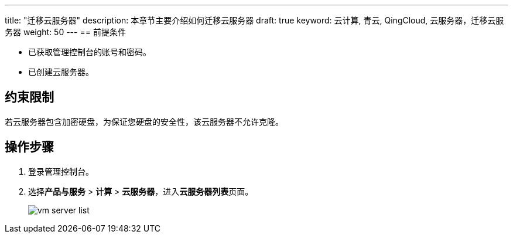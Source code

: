 ---
title: "迁移云服务器"
description: 本章节主要介绍如何迁移云服务器
draft: true
keyword: 云计算, 青云, QingCloud, 云服务器，迁移云服务器
weight: 50
---
== 前提条件

* 已获取管理控制台的账号和密码。
* 已创建云服务器。

== 约束限制

若云服务器包含加密硬盘，为保证您硬盘的安全性，该云服务器不允许克隆。

== 操作步骤

. 登录管理控制台。
. 选择**产品与服务** > *计算* > *云服务器*，进入**云服务器列表**页面。
+
image::/compute/vm/_images/vm_server_list.png[]
